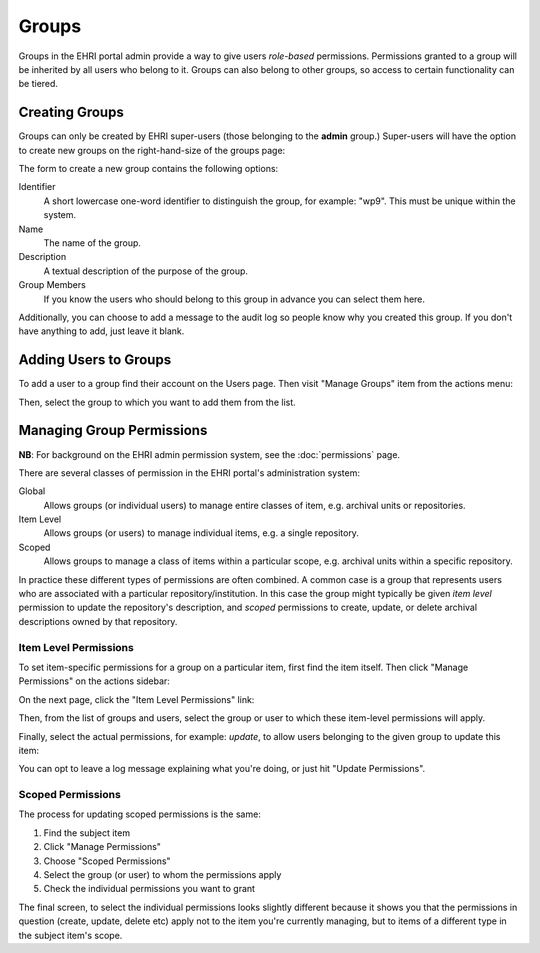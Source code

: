 .. _groups:

======
Groups
======

Groups in the EHRI portal admin provide a way to give users *role-based* permissions. Permissions granted to a group
will be inherited by all users who belong to it. Groups can also belong to other groups, so access to certain
functionality can be tiered.

Creating Groups
===============

Groups can only be created by EHRI super-users (those belonging to the **admin** group.) Super-users will have the
option to create new groups on the right-hand-size of the groups page:

.. image:: images/create-group-link.png
    :alt: Link to create a new group, visible to super users

The form to create a new group contains the following options:

.. image:: images/create-new-group.png
    :scale: 40%
    :alt: The new group form
    :target: _images/create-new-group.png

Identifier
  A short lowercase one-word identifier to distinguish the
  group, for example: "wp9". This must be unique within the system.

Name
  The name of the group.

Description
  A textual description of the purpose of the group.

Group Members
  If you know the users who should belong to this group
  in advance you can select them here.


Additionally, you can choose to add a message to the audit log so people know why you created this group. If you don't
have anything to add, just leave it blank.

Adding Users to Groups
======================

To add a user to a group find their account on the Users page. Then visit "Manage Groups" item from the actions menu:

.. image:: images/manage-groups-link.png
    :alt: Link to manage groups, visible to super users

Then, select the group to which you want to add them from the list.

Managing Group Permissions
==========================

**NB**: For background on the EHRI admin permission system, see the :doc:`permissions` page.

There are several classes of permission in the EHRI portal's administration system:

Global
  Allows groups (or individual users) to manage entire classes of item, e.g. archival units or repositories.

Item Level
  Allows groups (or users) to manage individual items, e.g. a single repository.

Scoped
  Allows groups to manage a class of items within a particular scope, e.g. archival units within a specific repository.

In practice these different types of permissions are often combined. A common case is a group that represents users who
are associated with a particular repository/institution. In this case the group might typically be given *item level*
permission to update the repository's description, and *scoped* permissions to create, update, or delete archival
descriptions owned by that repository.

Item Level Permissions
**********************

To set item-specific permissions for a group on a particular item, first find the item itself. Then click "Manage
Permissions" on the actions sidebar:

.. image:: images/manage-permissions-link.png
    :alt: Link to manage the individual or scoped permissions for a given item

On the next page, click the "Item Level Permissions" link:

.. image:: images/manage-permissions-item.png
    :scale: 40%
    :alt: Manage permissions for an individual item
    :target: _images/manage-permissions-item.png

Then, from the list of groups and users, select the group or user to which these item-level permissions will apply.

.. image:: images/manage-permissions-item-2.png
    :scale: 40%
    :alt: Manage permissions for an individual item
    :target: _images/manage-permissions-item-2.png

Finally, select the actual permissions, for example: `update`, to allow users belonging to the given group to update
this item:

.. image:: images/manage-permissions-item-3.png
    :scale: 40%
    :alt: Manage permissions for an individual item
    :target: _images/manage-permissions-item-3.png

You can opt to leave a log message explaining what you're doing, or just hit "Update Permissions".

Scoped Permissions
******************

The process for updating scoped permissions is the same:

1. Find the subject item
2. Click "Manage Permissions"
3. Choose "Scoped Permissions"
4. Select the group (or user) to whom the permissions apply
5. Check the individual permissions you want to grant

.. image:: images/manage-permissions-scoped.png
    :scale: 40%
    :alt: Manage scoped permissions for an item
    :target: _images/manage-permissions-scoped.png

The final screen, to select the individual permissions looks slightly different because it shows you that the
permissions in question (create, update, delete etc) apply not to the item you're currently managing, but to items of a
different type in the subject item's scope.


